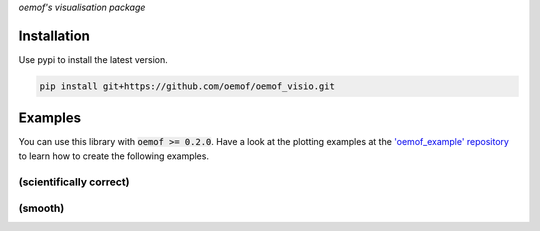 *oemof's visualisation package*   |badge|

.. |badge| image:: https://github.com/oemof/oemof-visio/blob/master/docs/mit_badge.svg
   :target: https://opensource.org/licenses/MIT


Installation
============

Use pypi to install the latest version.

.. code:: bash

  pip install git+https://github.com/oemof/oemof_visio.git

Examples
========

You can use this library with :code:`oemof >= 0.2.0`.
Have a look at the plotting examples at the
`'oemof_example' repository <https://github.com/oemof/oemof_examples>`_ to
learn how to create the following examples.

(scientifically correct)
------------------------

.. image:: docs/io_plot.png

(smooth)
--------

.. image:: docs/io_plot_smooth_pre.png
